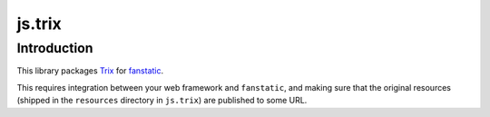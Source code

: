 js.trix
*******

Introduction
============

This library packages `Trix`_ for `fanstatic`_.

.. _`fanstatic`: http://fanstatic.org
.. _`Trix`: https://trix-editor.org/

This requires integration between your web framework and ``fanstatic``,
and making sure that the original resources (shipped in the ``resources``
directory in ``js.trix``) are published to some URL.
